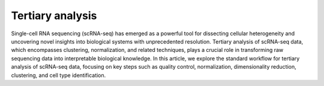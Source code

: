 **Tertiary analysis**
=====================

Single-cell RNA sequencing (scRNA-seq) has emerged as a powerful tool for dissecting cellular heterogeneity and uncovering novel insights into biological systems with unprecedented resolution. Tertiary analysis of scRNA-seq data, which encompasses clustering, normalization, and related techniques, plays a crucial role in transforming raw sequencing data into interpretable biological knowledge. In this article, we explore the standard workflow for tertiary analysis of scRNA-seq data, focusing on key steps such as quality control, normalization, dimensionality reduction, clustering, and cell type identification.
